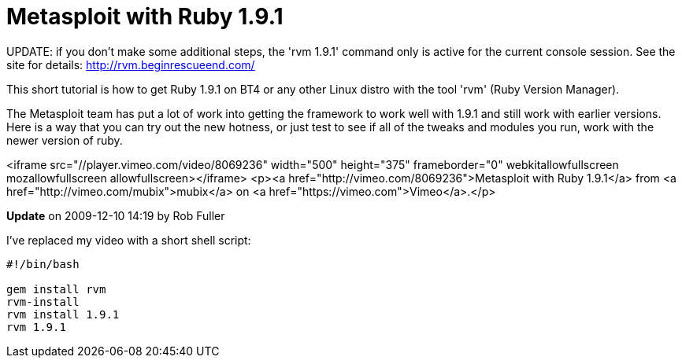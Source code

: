 = Metasploit with Ruby 1.9.1
:hp-tags: metasploit, ruby

UPDATE: if you don't make some additional steps, the 'rvm 1.9.1' command only is active for the current console session. See the site for details: http://rvm.beginrescueend.com/

This short tutorial is how to get Ruby 1.9.1 on BT4 or any other Linux distro with the tool 'rvm' (Ruby Version Manager).

The Metasploit team has put a lot of work into getting the framework to work well with 1.9.1 and still work with earlier versions. Here is a way that you can try out the new hotness, or just test to see if all of the tweaks and modules you run, work with the newer version of ruby.

<iframe src="//player.vimeo.com/video/8069236" width="500" height="375" frameborder="0" webkitallowfullscreen mozallowfullscreen allowfullscreen></iframe> <p><a href="http://vimeo.com/8069236">Metasploit with Ruby 1.9.1</a> from <a href="http://vimeo.com/mubix">mubix</a> on <a href="https://vimeo.com">Vimeo</a>.</p>

**Update** on 2009-12-10 14:19 by Rob Fuller

I've replaced my video with a short shell script:

```bash
#!/bin/bash

gem install rvm
rvm-install
rvm install 1.9.1
rvm 1.9.1
```